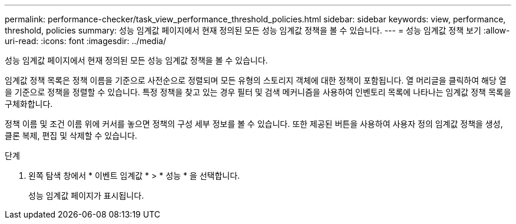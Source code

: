 ---
permalink: performance-checker/task_view_performance_threshold_policies.html 
sidebar: sidebar 
keywords: view, performance, threshold, policies 
summary: 성능 임계값 페이지에서 현재 정의된 모든 성능 임계값 정책을 볼 수 있습니다. 
---
= 성능 임계값 정책 보기
:allow-uri-read: 
:icons: font
:imagesdir: ../media/


[role="lead"]
성능 임계값 페이지에서 현재 정의된 모든 성능 임계값 정책을 볼 수 있습니다.

임계값 정책 목록은 정책 이름을 기준으로 사전순으로 정렬되며 모든 유형의 스토리지 객체에 대한 정책이 포함됩니다. 열 머리글을 클릭하여 해당 열을 기준으로 정책을 정렬할 수 있습니다. 특정 정책을 찾고 있는 경우 필터 및 검색 메커니즘을 사용하여 인벤토리 목록에 나타나는 임계값 정책 목록을 구체화합니다.

정책 이름 및 조건 이름 위에 커서를 놓으면 정책의 구성 세부 정보를 볼 수 있습니다. 또한 제공된 버튼을 사용하여 사용자 정의 임계값 정책을 생성, 클론 복제, 편집 및 삭제할 수 있습니다.

.단계
. 왼쪽 탐색 창에서 * 이벤트 임계값 * > * 성능 * 을 선택합니다.
+
성능 임계값 페이지가 표시됩니다.


